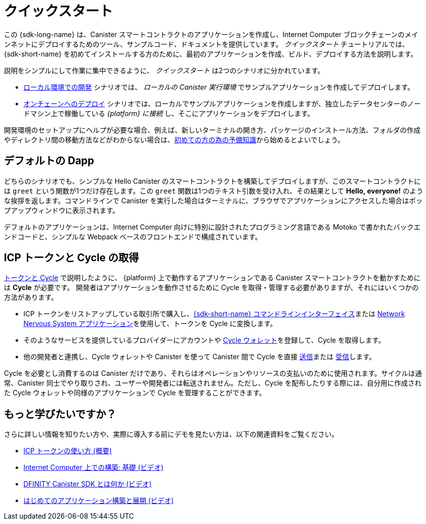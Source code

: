 = クイックスタート
:description: Download the DFINITY Canister SDK and learn how to deploy your first application.
:keywords: Internet Computer,blockchain,cryptocurrency,ICP tokens,smart contracts,cycles,wallet,software canister,developer onboarding
:proglang: Motoko
:IC: Internet Computer
:company-id: DFINITY
ifdef::env-github,env-browser[:outfilesuffix:.adoc]

[[quick-start-intro]]
この {sdk-long-name} は、Canister スマートコントラクトのアプリケーションを作成し、{IC} ブロックチェーンのメインネットにデプロイするためのツール、サンプルコード、ドキュメントを提供しています。
_クイックスタート_ チュートリアルでは、{sdk-short-name} を初めてインストールする方のために、最初のアプリケーションを作成、ビルド、デプロイする方法を説明します。

説明をシンプルにして作業に集中できるように、 _クイックスタート_ は2つのシナリオに分かれています。

* link:local-quickstart{outfilesuffix}[ローカル環境での開発] シナリオでは、 _ローカルの Canister 実行環境_ でサンプルアプリケーションを作成してデプロイします。

* link:network-quickstart{outfilesuffix}[オンチェーンへのデプロイ] シナリオでは、ローカルでサンプルアプリケーションを作成しますが、独立したデータセンターのノードマシン上で稼働している _{platform} に接続_ し、そこにアプリケーションをデプロイします。

開発環境のセットアップにヘルプが必要な場合、例えば、新しいターミナルの開き方、パッケージのインストール方法、フォルダの作成やディレクトリ間の移動方法などがわからない場合は、link:newcomers{outfilesuffix}[初めての方の為の予備知識]から始めるとよいでしょう。

[[default-app]]
== デフォルトの Dapp

どちらのシナリオでも、シンプルな Hello Canister のスマートコントラクトを構築してデプロイしますが、このスマートコントラクトには `+greet+` という関数が1つだけ存在します。この `+greet+` 関数は1つのテキスト引数を受け入れ、その結果として **Hello,{nbsp}everyone!** のような挨拶を返します。コマンドラインで Canister を実行した場合はターミナルに、ブラウザでアプリケーションにアクセスした場合はポップアップウィンドウに表示されます。

デフォルトのアプリケーションは、{IC} 向けに特別に設計されたプログラミング言語である {proglang} で書かれたバックエンドコードと、シンプルな Webpack ベースのフロントエンドで構成されています。


== ICP トークンと Cycle の取得

link:../developers-guide/concepts/tokens-cycles{outfilesuffix}[トークンと Cycle] で説明したように、 {platform} 上で動作するアプリケーションである Canister スマートコントラクトを動かすためには **Cycle** が必要です。
開発者はアプリケーションを動作させるために Cycle を取得・管理する必要がありますが、それにはいくつかの方法があります。

* ICP トークンをリストアップしている取引所で購入し、link:network-quickstart{outfilesuffix}#convert-tokens[{sdk-short-name} コマンドラインインターフェイス]または link:https://nns.ic0.app/#/auth[Network Nervous System アプリケーション]を使用して、トークンを Cycle に変換します。
* そのようなサービスを提供しているプロバイダーにアカウントや link:../developers-guide/default-wallet{outfilesuffix}#wallet-create-wallets[Cycle ウォレット]を登録して、Cycle を取得します。
* 他の開発者と連携し、Cycle ウォレットや Canister を使って Canister 間で Cycle を直接 link:../developers-guide/default-wallet{outfilesuffix}#wallet-send[送信]または link:../developers-guide/default-wallet{outfilesuffix}#wallet-receive[受信]します。

Cycle を必要とし消費するのは Canister だけであり、それらはオペレーションやリソースの支払いのために使用されます。サイクルは通常、Canister 同士でやり取りされ、ユーザーや開発者には転送されません。ただし、Cycle を配布したりする際には、自分用に作成された Cycle ウォレットや同様のアプリケーションで Cycle を管理することができます。


== もっと学びたいですか？

さらに詳しい情報を知りたい方や、実際に導入する前にデモを見たい方は、以下の関連資料をご覧ください。

* link:../developers-guide/concepts/tokens-cycles{outfilesuffix}#using-tokens[ICP トークンの使い方 (概要)]
* link:https://www.youtube.com/watch?v=jduSMHxdYD8[Internet Computer 上での構築: 基礎 (ビデオ)]
* link:https://www.youtube.com/watch?v=60uHQfoA8Dk[DFINITY Canister SDK とは何か (ビデオ)]
* link:https://www.youtube.com/watch?v=yqIoiyuGYNA[はじめてのアプリケーション構築と展開 (ビデオ)]

////
= Quick start
:description: Download the DFINITY Canister SDK and learn how to deploy your first application.
:keywords: Internet Computer,blockchain,cryptocurrency,ICP tokens,smart contracts,cycles,wallet,software canister,developer onboarding
:proglang: Motoko
:IC: Internet Computer
:company-id: DFINITY
ifdef::env-github,env-browser[:outfilesuffix:.adoc]

[[quick-start-intro]]
This {sdk-long-name} provides tools, sample code, and documentation to help you create canister smart contract dapps and deploy them on the {IC} blockchain mainnet.
The _Quick Start_ tutorial assumes that you are installing the {sdk-short-name} for the first time and illustrates how to create, build, and deploy your first dapp. 

To keep the instructions simple and focused on the task at hand, the _Quick start_ is split into two scenarios:

* In the link:local-quickstart{outfilesuffix}[Local development] scenario, you create and deploy the sample dapp with processes that in a _local canister execution environment_.

* In the link:network-quickstart{outfilesuffix}[On-chain deployment] scenario, you create the sample dapp locally but _connect to the {platform}_ running on node machines in independent data centers and deploy the dapp there.

If you need some help setting up your development environment—for example, if you aren’t sure how to open a new terminal, install packages, or create folders and navigate between directories—you might want to start with the link:newcomers{outfilesuffix}[Preliminary steps for newcomers].

[[default-app]]
== Default dapp

Both scenarios build and deploy a simple Hello canister smart contract that has just one function—called `+greet+`. The `+greet+` function accepts one text argument and returns the result with a greeting similar to **Hello,{nbsp}everyone!** in a terminal if you run the canister using the command-line or in an alert pop-up window if you access the dapp in a browser.

The default dapp consists of back-end code written in  {proglang}, a programming language specifically designed for interacting with the {IC}, and a simple webpack-based front-end.

== Getting ICP tokens and cycles

As discussed in link:../developers-guide/concepts/tokens-cycles{outfilesuffix}[Tokens and cycles], *cycles* are required to power canister smart contract operations for dapps running on the {platform}. 
As a developer, you have a few different options for acquiring and managing cycles for your dapps:

* Purchase or claim ICP tokens through an exchange that lists ICP tokens available for trade, then convert your tokens to cycles using the link:network-quickstart{outfilesuffix}#convert-tokens[{sdk-short-name} command-line interface] or the link:https://nns.ic0.app/#/auth[Network Nervous System application].
* Register for cycles by signing up for an account or link:../developers-guide/default-wallet{outfilesuffix}#wallet-create-wallets[cycles wallet] through a provider offering those services.
* Coordinate with other developers to link:../developers-guide/default-wallet{outfilesuffix}#wallet-send[send] and link:../developers-guide/default-wallet{outfilesuffix}#wallet-receive[receive] cycles directly to and from canisters through a cycles wallet or another canister.

Because only canisters require and consume cycles—to perform operations and to pay for the resources they use—cycles are always transferred between canisters and not to users or developers. You can manage the distribution of cycles, however, through a cycles wallet created for you or using a similar dapp. 

== Want to learn more?

If you are looking for more information before getting started or want to view a demonstration of how to deploy before you try it for yourself, check out the following related resources:

* link:../developers-guide/concepts/tokens-cycles{outfilesuffix}#using-tokens[How you can use ICP tokens (overview)]
* link:https://www.youtube.com/watch?v=jduSMHxdYD8[Building on the Internet Computer: Fundamentals (video)]
* link:https://www.youtube.com/watch?v=60uHQfoA8Dk[What is the DFINITY Canister SDK (video)]
* link:https://www.youtube.com/watch?v=yqIoiyuGYNA[Deploying your first dapp (video)]
////